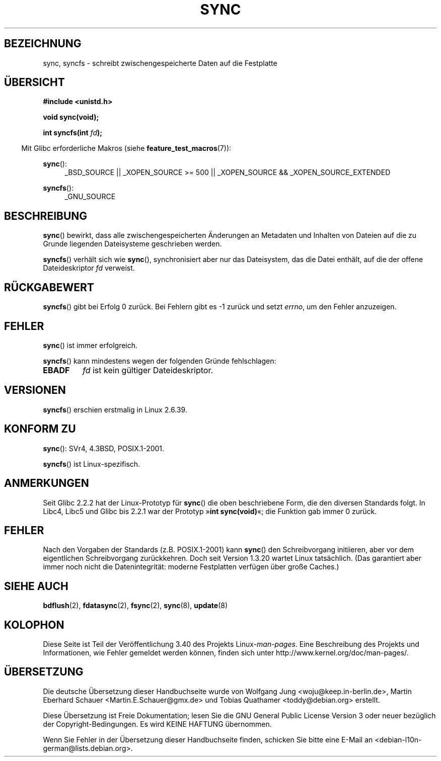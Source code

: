 .\" -*- coding: UTF-8 -*-
.\" Hey Emacs! This file is -*- nroff -*- source.
.\"
.\" Copyright (c) 1992 Drew Eckhardt (drew@cs.colorado.edu), March 28, 1992
.\" and Copyright (c) 2011 Michael Kerrisk <mtk.manpages@gmail.com>
.\"
.\" Permission is granted to make and distribute verbatim copies of this
.\" manual provided the copyright notice and this permission notice are
.\" preserved on all copies.
.\"
.\" Permission is granted to copy and distribute modified versions of this
.\" manual under the conditions for verbatim copying, provided that the
.\" entire resulting derived work is distributed under the terms of a
.\" permission notice identical to this one.
.\"
.\" Since the Linux kernel and libraries are constantly changing, this
.\" manual page may be incorrect or out-of-date.  The author(s) assume no
.\" responsibility for errors or omissions, or for damages resulting from
.\" the use of the information contained herein.  The author(s) may not
.\" have taken the same level of care in the production of this manual,
.\" which is licensed free of charge, as they might when working
.\" professionally.
.\"
.\" Formatted or processed versions of this manual, if unaccompanied by
.\" the source, must acknowledge the copyright and authors of this work.
.\"
.\" Modified by Michael Haardt <michael@moria.de>
.\" Modified Sat Jul 24 12:02:47 1993 by Rik Faith <faith@cs.unc.edu>
.\" Modified 15 Apr 1995 by Michael Chastain <mec@shell.portal.com>:
.\"   Added reference to `bdflush(2)'.
.\" Modified 960414 by Andries Brouwer <aeb@cwi.nl>:
.\"   Added the fact that since 1.3.20 sync actually waits.
.\" Modified Tue Oct 22 22:27:07 1996 by Eric S. Raymond <esr@thyrsus.com>
.\" Modified 2001-10-10 by aeb, following Michael Kerrisk.
.\" 2011-09-07, mtk, Added syncfs() documentation,
.\"
.\"*******************************************************************
.\"
.\" This file was generated with po4a. Translate the source file.
.\"
.\"*******************************************************************
.TH SYNC 2 "12. Februar 2012" Linux Linux\-Programmierhandbuch
.SH BEZEICHNUNG
sync, syncfs \- schreibt zwischengespeicherte Daten auf die Festplatte
.SH ÜBERSICHT
\fB#include <unistd.h>\fP
.sp
\fBvoid sync(void);\fP
.sp
\fBint syncfs(int \fP\fIfd\fP\fB);\fP
.sp
.in -4n
Mit Glibc erforderliche Makros (siehe \fBfeature_test_macros\fP(7)):
.in
.sp
\fBsync\fP():
.ad l
.RS 4
_BSD_SOURCE || _XOPEN_SOURCE\ >=\ 500 || _XOPEN_SOURCE\ &&\ _XOPEN_SOURCE_EXTENDED
.RE
.ad
.sp
\fBsyncfs\fP():
.ad l
.RS 4
_GNU_SOURCE
.RE
.ad
.SH BESCHREIBUNG
\fBsync\fP() bewirkt, dass alle zwischengespeicherten Änderungen an Metadaten
und Inhalten von Dateien auf die zu Grunde liegenden Dateisysteme
geschrieben werden.

\fBsyncfs\fP() verhält sich wie \fBsync\fP(), synchronisiert aber nur das
Dateisystem, das die Datei enthält, auf die der offene Dateideskriptor \fIfd\fP
verweist.
.SH RÜCKGABEWERT
\fBsyncfs\fP() gibt bei Erfolg 0 zurück. Bei Fehlern gibt es \-1 zurück und
setzt \fIerrno\fP, um den Fehler anzuzeigen.
.SH FEHLER
\fBsync\fP() ist immer erfolgreich.

\fBsyncfs\fP() kann mindestens wegen der folgenden Gründe fehlschlagen:
.TP 
\fBEBADF\fP
\fIfd\fP ist kein gültiger Dateideskriptor.
.SH VERSIONEN
\fBsyncfs\fP() erschien erstmalig in Linux 2.6.39.
.SH "KONFORM ZU"
\fBsync\fP(): SVr4, 4.3BSD, POSIX.1\-2001.

\fBsyncfs\fP() ist Linux\-spezifisch.
.SH ANMERKUNGEN
Seit Glibc 2.2.2 hat der Linux\-Prototyp für \fBsync\fP() die oben beschriebene
Form, die den diversen Standards folgt. In Libc4, Libc5 und Glibc bis 2.2.1
war der Prototyp »\fBint sync(void)\fP«; die Funktion gab immer 0 zurück.
.SH FEHLER
Nach den Vorgaben der Standards (z.B. POSIX.1\-2001) kann \fBsync\fP() den
Schreibvorgang initiieren, aber vor dem eigentlichen Schreibvorgang
zurückkehren. Doch seit Version 1.3.20 wartet Linux tatsächlich. (Das
garantiert aber immer noch nicht die Datenintegrität: moderne Festplatten
verfügen über große Caches.)
.SH "SIEHE AUCH"
\fBbdflush\fP(2), \fBfdatasync\fP(2), \fBfsync\fP(2), \fBsync\fP(8), \fBupdate\fP(8)
.SH KOLOPHON
Diese Seite ist Teil der Veröffentlichung 3.40 des Projekts
Linux\-\fIman\-pages\fP. Eine Beschreibung des Projekts und Informationen, wie
Fehler gemeldet werden können, finden sich unter
http://www.kernel.org/doc/man\-pages/.

.SH ÜBERSETZUNG
Die deutsche Übersetzung dieser Handbuchseite wurde von
Wolfgang Jung <woju@keep.in-berlin.de>,
Martin Eberhard Schauer <Martin.E.Schauer@gmx.de>
und
Tobias Quathamer <toddy@debian.org>
erstellt.

Diese Übersetzung ist Freie Dokumentation; lesen Sie die
GNU General Public License Version 3 oder neuer bezüglich der
Copyright-Bedingungen. Es wird KEINE HAFTUNG übernommen.

Wenn Sie Fehler in der Übersetzung dieser Handbuchseite finden,
schicken Sie bitte eine E-Mail an <debian-l10n-german@lists.debian.org>.
